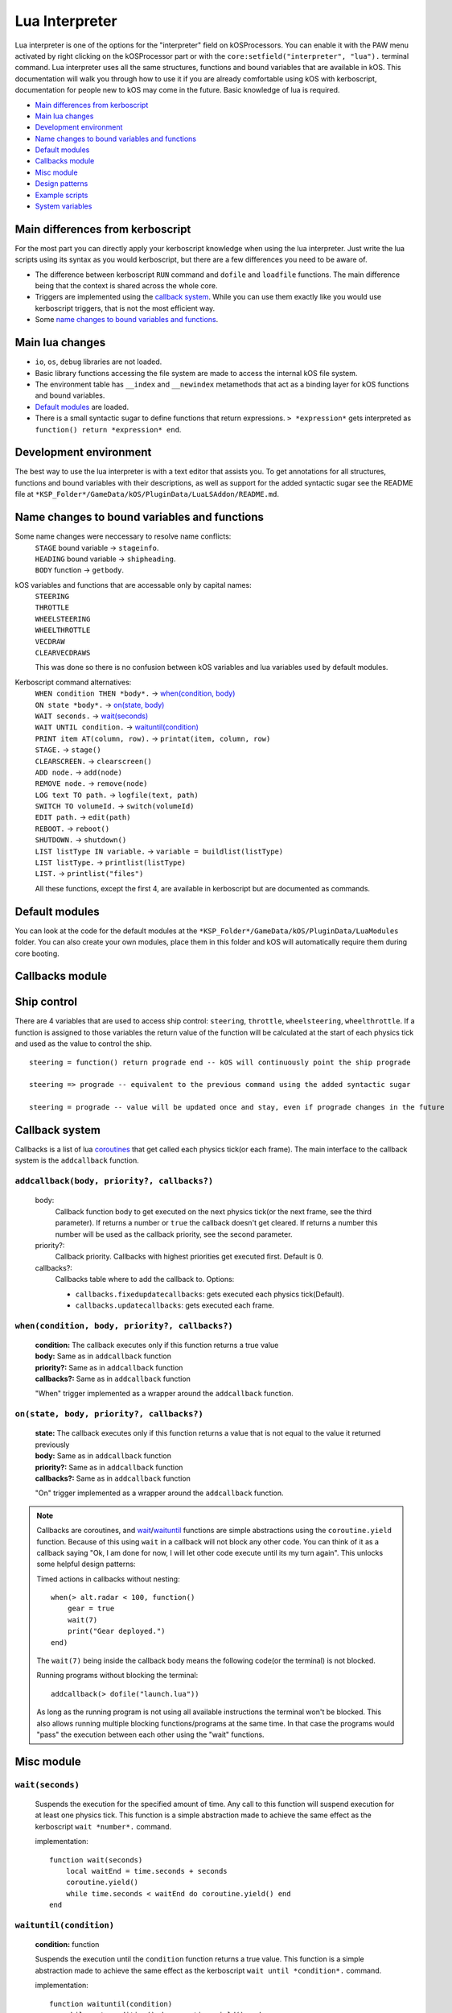 .. _lua_interpreter:

Lua Interpreter
===============

Lua interpreter is one of the options for the "interpreter" field on kOSProcessors.
You can enable it with the PAW menu activated by right clicking on the kOSProcessor part or with the ``core:setfield("interpreter", "lua").`` terminal command.
Lua interpreter uses all the same structures, functions and bound variables that are available in kOS.
This documentation will walk you through how to use it if you are already comfortable using kOS with kerboscript, documentation for people new to kOS may come in the future.
Basic knowledge of lua is required.

- `Main differences from kerboscript`_
- `Main lua changes`_
- `Development environment`_
- `Name changes to bound variables and functions`_
- `Default modules`_
- `Callbacks module`_
- `Misc module`_
- `Design patterns`_
- `Example scripts`_
- `System variables`_

Main differences from kerboscript
---------------------------------
For the most part you can directly apply your kerboscript knowledge when using the lua interpreter.
Just write the lua scripts using its syntax as you would kerboscript, but there are a few differences you need to be aware of.

- The difference between kerboscript ``RUN`` command and ``dofile`` and ``loadfile`` functions. The main difference being that the context is shared across the whole core.
- Triggers are implemented using the `callback system`_. While you can use them exactly like you would use kerboscript triggers, that is not the most efficient way.
- Some `name changes to bound variables and functions`_.

Main lua changes
----------------
- ``io``, ``os``, ``debug`` libraries are not loaded.
- Basic library functions accessing the file system are made to access the internal kOS file system.
- The environment table has ``__index`` and ``__newindex`` metamethods that act as a binding layer for kOS functions and bound variables.
- `Default modules`_ are loaded.
- There is a small syntactic sugar to define functions that return expressions. ``> *expression*`` gets interpreted as ``function() return *expression* end``.

Development environment
-----------------------
The best way to use the lua interpreter is with a text editor that assists you.
To get annotations for all structures, functions and bound variables with their descriptions,
as well as support for the added syntactic sugar see the README file at ``*KSP_Folder*/GameData/kOS/PluginData/LuaLSAddon/README.md``.

Name changes to bound variables and functions
---------------------------------------------
Some name changes were neccessary to resolve name conflicts:
    | ``STAGE`` bound variable → ``stageinfo``.
    | ``HEADING`` bound variable → ``shipheading``.
    | ``BODY`` function → ``getbody``.

kOS variables and functions that are accessable only by capital names:
    | ``STEERING``
    | ``THROTTLE``
    | ``WHEELSTEERING``
    | ``WHEELTHROTTLE``
    | ``VECDRAW``
    | ``CLEARVECDRAWS``

    This was done so there is no confusion between kOS variables and lua variables used by default modules.

Kerboscript command alternatives:
    | ``WHEN condition THEN *body*.`` → `when(condition, body) <#when-condition-body-priority-callbacks>`_
    | ``ON state *body*.`` → `on(state, body) <#on-state-body-priority-callbacks>`_
    | ``WAIT seconds.`` → `wait(seconds)`_
    | ``WAIT UNTIL condition.`` → `waituntil(condition)`_
    | ``PRINT item AT(column, row).`` → ``printat(item, column, row)``
    | ``STAGE.`` → ``stage()``
    | ``CLEARSCREEN.`` → ``clearscreen()``
    | ``ADD node.`` → ``add(node)``
    | ``REMOVE node.`` → ``remove(node)``
    | ``LOG text TO path.`` → ``logfile(text, path)``
    | ``SWITCH TO volumeId.`` → ``switch(volumeId)``
    | ``EDIT path.`` → ``edit(path)``
    | ``REBOOT.`` → ``reboot()``
    | ``SHUTDOWN.`` → ``shutdown()``
    | ``LIST listType IN variable.`` → ``variable = buildlist(listType)``
    | ``LIST listType.`` → ``printlist(listType)``
    | ``LIST.`` → ``printlist("files")``

    All these functions, except the first 4, are available in kerboscript but are documented as commands.

Default modules
---------------
You can look at the code for the default modules at the ``*KSP_Folder*/GameData/kOS/PluginData/LuaModules`` folder.
You can also create your own modules, place them in this folder and kOS will automatically require them during core booting.

Callbacks module
----------------

Ship control
------------
There are 4 variables that are used to access ship control: ``steering``, ``throttle``, ``wheelsteering``, ``wheelthrottle``.
If a function is assigned to those variables the return value of the function will be calculated at the start of each physics tick and used as the value to control the ship.

::

        steering = function() return prograde end -- kOS will continuously point the ship prograde

        steering => prograde -- equivalent to the previous command using the added syntactic sugar

        steering = prograde -- value will be updated once and stay, even if prograde changes in the future


Callback system
---------------
Callbacks is a list of lua `coroutines <https://www.lua.org/manual/5.4/manual.html#2.6>`_ that get called each physics tick(or each frame).
The main interface to the callback system is the ``addcallback`` function.

``addcallback(body, priority?, callbacks?)``
````````````````````````````````````````````
    body:
        Callback function body to get executed on the next physics tick(or the next frame, see the third parameter).
        If returns a number or ``true`` the callback doesn't get cleared.
        If returns a number this number will be used as the callback priority, see the second parameter.
    priority?:
        Callback priority. Callbacks with highest priorities get executed first. Default is 0.
    callbacks?:
        Callbacks table where to add the callback to.
        Options:

        - ``callbacks.fixedupdatecallbacks``: gets executed each physics tick(Default).
        - ``callbacks.updatecallbacks``: gets executed each frame.

``when(condition, body, priority?, callbacks?)``
````````````````````````````````````````````````
    | **condition:** The callback executes only if this function returns a true value
    | **body:** Same as in ``addcallback`` function
    | **priority?:** Same as in ``addcallback`` function
    | **callbacks?:** Same as in ``addcallback`` function

    "When" trigger implemented as a wrapper around the ``addcallback`` function.

``on(state, body, priority?, callbacks?)``
``````````````````````````````````````````
    | **state:** The callback executes only if this function returns a value that is not equal to the value it returned previously
    | **body:** Same as in ``addcallback`` function
    | **priority?:** Same as in ``addcallback`` function
    | **callbacks?:** Same as in ``addcallback`` function

    "On" trigger implemented as a wrapper around the ``addcallback`` function.

.. note::
    Callbacks are coroutines, and `wait <#wait-seconds>`_/`waituntil <#waituntil-condition>`_ functions are simple abstractions using the ``coroutine.yield`` function.
    Because of this using ``wait`` in a callback will not block any other code.
    You can think of it as a callback saying "Ok, I am done for now, I will let other code execute until its my turn again".
    This unlocks some helpful design patterns:

    Timed actions in callbacks without nesting::
        
        when(> alt.radar < 100, function()
            gear = true
            wait(7)
            print("Gear deployed.")
        end)

    The ``wait(7)`` being inside the callback body means the following code(or the terminal) is not blocked.

    Running programs without blocking the terminal::

        addcallback(> dofile("launch.lua"))

    As long as the running program is not using all available instructions the terminal won't be blocked.
    This also allows running multiple blocking functions/programs at the same time.
    In that case the programs would "pass" the execution between each other using the "wait" functions.

Misc module
------------

``wait(seconds)``
`````````````````
    Suspends the execution for the specified amount of time.
    Any call to this function will suspend execution for at least one physics tick.
    This function is a simple abstraction made to achieve the same effect as the kerboscript ``wait *number*.`` command.
    
    implementation::

        function wait(seconds)
            local waitEnd = time.seconds + seconds
            coroutine.yield()
            while time.seconds < waitEnd do coroutine.yield() end
        end

``waituntil(condition)``
````````````````````````
    **condition:** function

    Suspends the execution until the ``condition`` function returns a true value.
    This function is a simple abstraction made to achieve the same effect as the kerboscript ``wait until *condition*.`` command.

    implementation::

        function waituntil(condition)
            while not condition() do coroutine.yield() end
        end

``vecdraw(start?, vector?, color?, label?, scale?, show?, width?, pointy?, wiping?): VecdrawTable``
```````````````````````````````````````````````````````````````````````````````````````````````````
    Wrapper around kOS :func:`VECDRAW` function that uses the `Callback system`_ to automatically update the "start" and "vector".
    Those parameters can accept functions, in which case their values will be changed each frame with the return value of the functions.
    This function returns a table representing a Vecdraw structure, and when this table gets garbage collected the vecdraw is removed.

    ::

            vd = vecdraw(nil, mun.position) -- assign the return value to a variable to keep it from being collected
            vd.show = true
            vd = nil -- this will remove the vecdraw by garbage collection

``clearvecdraws()``
```````````````````
    A wrapper around kOS :func:`CLEARVECDRAWS` function that also clears vecdraws created with the ``vecdraw`` function

``json``
````````
    `openrestry/lua-cjson module <https://github.com/openresty/lua-cjson/tree/2.1.0.10rc1>`_ used for encoding and decoding json.

Design patterns
---------------

Interactive scripts
```````````````````
    You can run programs defining functions/callbacks etc. made to be interacted with from the terminal.
    For example you can have a program defining basic utility functions and then using them how you please from the terminal.
    Or create an interactive script for a specific craft that runs as its firmware from the bootfile.
    It was possible with kerboscript using telnet to paste programs into the terminal, but in lua the context between programs and the terminal is shared, making it much easier to do.

Example scripts
---------------
    You can take a look at some examples of using lua at `sug44/kOSLuaScripts <https://github.com/sug44/kOSLuaScripts>`_

System variables
----------------

    There are 3 lua variables that are used by kOS:
        - ``fixedupdate``. Function called at the start of each physics tick.
        - ``update``. Function called at the start of each frame.
        - ``breakexecution``. Function called when the terminal receives the Ctrl+C code. If Ctrl+C was pressed 3 times while the command code was deprived of instructions by the ``fixedupdate`` function it will be set to ``nil`` to prevent the core from geting stuck. To prevent it from happening this function must ensure the terminal is not deprived of instructions.

    Those variables are used by the default `Callbacks module`_.

